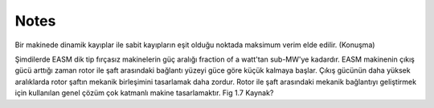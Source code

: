 Notes
*****

Bir makinede dinamik kayıplar ile sabit kayıpların eşit olduğu noktada maksimum verim elde edilir. (Konuşma)


Şimdilerde EASM dik tip fırçasız makinelerin güç aralığı fraction of a watt'tan sub-MW'ye kadardır. EASM makinenin çıkış gücü arttığı zaman rotor ile şaft arasındaki bağlantı yüzeyi güce göre küçük kalmaya başlar. Çıkış gücünün daha yüksek aralıklarda rotor şaftın mekanik birleşimini tasarlamak daha zordur. Rotor ile şaft arasındaki mekanik bağlantıyı geliştirmek için kullanılan genel çözüm çok katmanlı makine tasarlamaktır. Fig 1.7 Kaynak?

